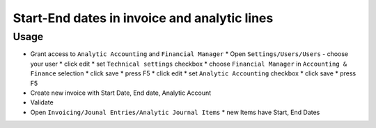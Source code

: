 ===============================================
 Start-End dates in invoice and analytic lines
===============================================

Usage
=====

* Grant access to ``Analytic Accounting`` and ``Financial Manager``
  * Open ``Settings/Users/Users`` - choose your user
  * click edit
  * set ``Technical settings`` checkbox
  * choose ``Financial Manager`` in ``Accounting & Finance`` selection
  * click save
  * press F5
  * click edit
  * set ``Analytic Accounting`` checkbox
  * click save
  * press F5
* Create new invoice with Start Date, End date, Analytic Account
* Validate
* Open ``Invoicing/Jounal Entries/Analytic Journal Items``
  * new Items have Start, End Dates
